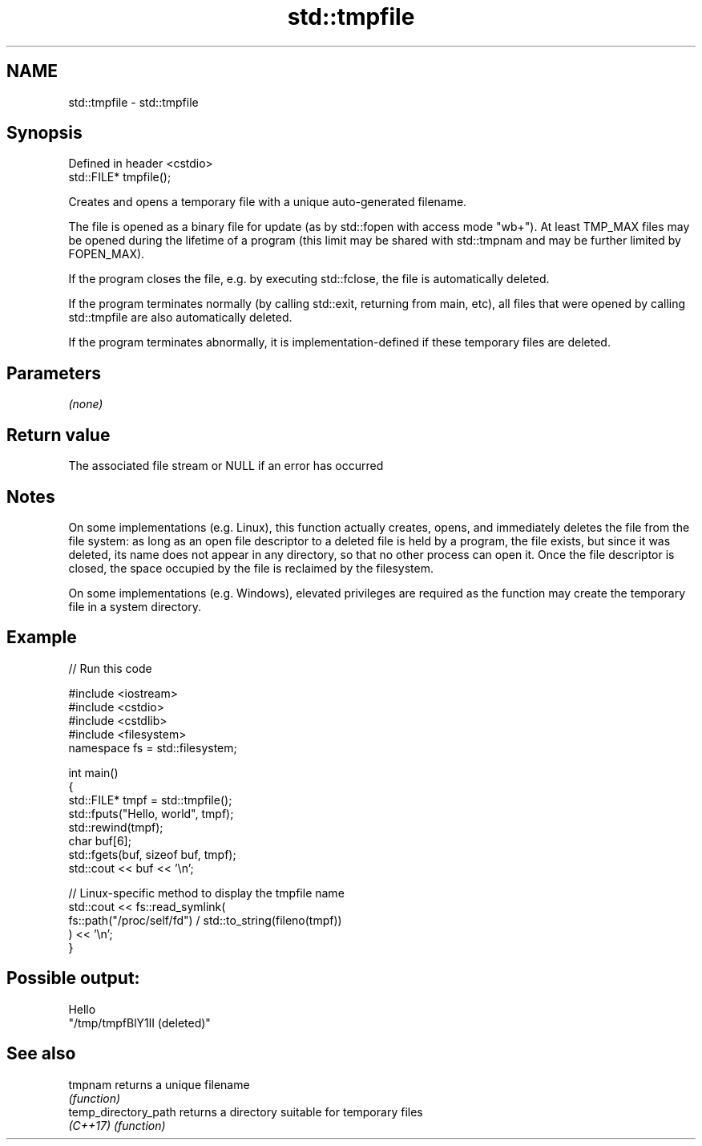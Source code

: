 .TH std::tmpfile 3 "2020.03.24" "http://cppreference.com" "C++ Standard Libary"
.SH NAME
std::tmpfile \- std::tmpfile

.SH Synopsis
   Defined in header <cstdio>
   std::FILE* tmpfile();

   Creates and opens a temporary file with a unique auto-generated filename.

   The file is opened as a binary file for update (as by std::fopen with access mode "wb+"). At least TMP_MAX files may be opened during the lifetime of a program (this limit may be shared with std::tmpnam and may be further limited by FOPEN_MAX).

   If the program closes the file, e.g. by executing std::fclose, the file is automatically deleted.

   If the program terminates normally (by calling std::exit, returning from main, etc), all files that were opened by calling std::tmpfile are also automatically deleted.

   If the program terminates abnormally, it is implementation-defined if these temporary files are deleted.

.SH Parameters

   \fI(none)\fP

.SH Return value

   The associated file stream or NULL if an error has occurred

.SH Notes

   On some implementations (e.g. Linux), this function actually creates, opens, and immediately deletes the file from the file system: as long as an open file descriptor to a deleted file is held by a program, the file exists, but since it was deleted, its name does not appear in any directory, so that no other process can open it. Once the file descriptor is closed, the space occupied by the file is reclaimed by the filesystem.

   On some implementations (e.g. Windows), elevated privileges are required as the function may create the temporary file in a system directory.

.SH Example

   
// Run this code

 #include <iostream>
 #include <cstdio>
 #include <cstdlib>
 #include <filesystem>
 namespace fs = std::filesystem;

 int main()
 {
     std::FILE* tmpf = std::tmpfile();
     std::fputs("Hello, world", tmpf);
     std::rewind(tmpf);
     char buf[6];
     std::fgets(buf, sizeof buf, tmpf);
     std::cout << buf << '\\n';

     // Linux-specific method to display the tmpfile name
     std::cout << fs::read_symlink(
                      fs::path("/proc/self/fd") / std::to_string(fileno(tmpf))
                  ) << '\\n';
 }

.SH Possible output:

 Hello
 "/tmp/tmpfBlY1lI (deleted)"

.SH See also

   tmpnam              returns a unique filename
                       \fI(function)\fP
   temp_directory_path returns a directory suitable for temporary files
   \fI(C++17)\fP             \fI(function)\fP
